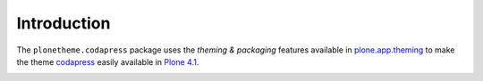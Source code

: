 Introduction
============

The ``plonetheme.codapress`` package uses the *theming & packaging* features
available in `plone.app.theming`_ to make the theme `codapress`_ easily
available in `Plone 4.1`_.

.. image:: http://svn.plone.org/svn/collective/plonetheme.codapress/trunk/screenshot.png

.. _`codapress`: http://www.freecsstemplates.org/preview/codapress/
.. _`plone.app.theming`: http://pypi.python.org/pypi/plone.app.theming
.. _`Plone 4.1`: http://pypi.python.org/pypi/Plone/4.1rc2

